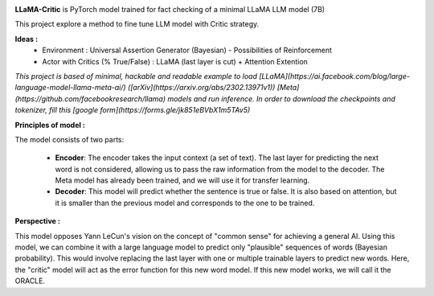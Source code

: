 .. -*- mode: rst -*-

.. image:: https://raw.githubusercontent.com/fabienfrfr/LLaMA-Critic/main/branding/logo.png

**LLaMA-Critic** is PyTorch model trained for fact checking of a minimal LLaMA LLM model (7B)

This project explore a method to fine tune LLM model with Critic strategy.

**Ideas :** 
  - Environment : Universal Assertion Generator (Bayesian) - Possibilities of Reinforcement 
  - Actor with Critics (% True/False) : LLaMA (last layer is cut) + Attention Extention

*This project is based of minimal, hackable and readable example to load [LLaMA](https://ai.facebook.com/blog/large-language-model-llama-meta-ai/) ([arXiv](https://arxiv.org/abs/2302.13971v1)) [Meta](https://github.com/facebookresearch/llama) models and run inference. In order to download the checkpoints and tokenizer, fill this [google form](https://forms.gle/jk851eBVbX1m5TAv5)*

**Principles of model :**

The model consists of two parts:

  - **Encoder**: The encoder takes the input context (a set of text). The last layer for predicting the next word is not considered, allowing us to pass the raw information from the model to the decoder. The Meta model has already been trained, and we will use it for transfer learning.
  - **Decoder**: This model will predict whether the sentence is true or false. It is also based on attention, but it is smaller than the previous model and corresponds to the one to be trained.


.. image:: https://raw.githubusercontent.com/fabienfrfr/LLaMA-Critic/main/LLaMA-critic.png

**Perspective :**

This model opposes Yann LeCun's vision on the concept of "common sense" for achieving a general AI. Using this model, we can combine it with a large language model to predict only "plausible" sequences of words (Bayesian probability). This would involve replacing the last layer with one or multiple trainable layers to predict new words. Here, the "critic" model will act as the error function for this new word model. If this new model works, we will call it the ORACLE.
